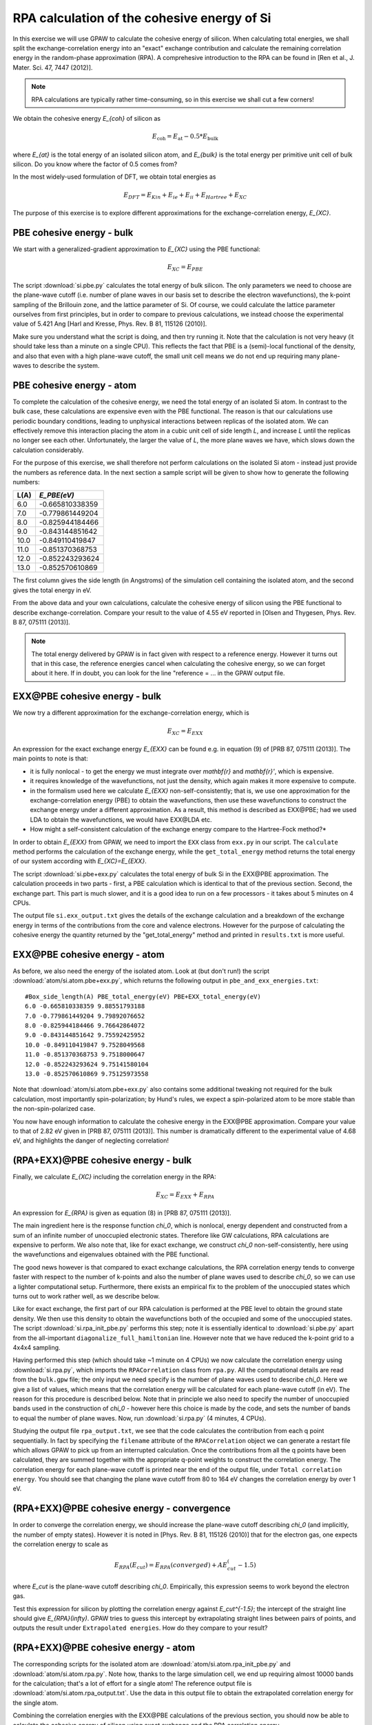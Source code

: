 .. _exercise rpa:

============================================
RPA calculation of the cohesive energy of Si
============================================


In this exercise we will use GPAW to calculate the cohesive energy of 
silicon.  When calculating total energies, we shall split the 
exchange-correlation energy into an "exact" exchange contribution and 
calculate the remaining correlation energy in the random-phase 
approximation (RPA).  A comprehesive introduction to the RPA can be 
found in [Ren et al., J. Mater. Sci. 47, 7447 (2012)].

.. note::
    
    RPA calculations are typically rather time-consuming, so in 
    this exercise we shall cut a few corners!

We obtain the cohesive energy `E_{coh}` of silicon as

.. math::

   E_\text{coh} = E_\text{at} - 0.5 * E_\text{bulk}

where `E_{at}` is the total energy of an isolated silicon atom, and 
`E_{bulk}` is the total energy per primitive unit cell of bulk silicon.
Do you know where the factor of 0.5 comes from?

In the most widely-used formulation of DFT, we obtain total energies as

.. math::

   E_{DFT} = E_{Kin} + E_{ie} + E_{ii} + E_{Hartree} + E_{XC}

The purpose of this exercise is to explore different approximations for 
the exchange-correlation energy, `E_{XC}`.


PBE cohesive energy - bulk
==========================

We start with a generalized-gradient approximation to `E_{XC}` using the 
PBE functional:

.. math::

   E_{XC} = E_{PBE}

The script :download:`si.pbe.py` calculates the total 
energy of bulk silicon. The only parameters we need to choose are the 
plane-wave cutoff (i.e. number of plane waves in our basis set to describe 
the electron wavefunctions), the k-point sampling of the Brillouin zone, 
and the lattice parameter of Si.  Of course, we could calculate the 
lattice parameter ourselves from first principles, but in order to compare 
to previous calculations, we instead choose the experimental value of 
5.421 Ang [Harl and Kresse, Phys. Rev. B 81, 115126 (2010)].

Make sure you understand what the script is doing, and then try running
it.  Note that the calculation is not very heavy (it should take less
than a minute on a single CPU).  This reflects the fact that PBE is
a (semi)-local functional of the density, and also that even with
a high plane-wave cutoff, the small unit cell means we do not end up
requiring many plane-waves to describe the system.


PBE cohesive energy - atom
==========================

To complete the calculation of the cohesive energy, we need the
total energy of an isolated Si atom.  In contrast to the bulk case,
these calculations are expensive even with the PBE functional.  The
reason is that our calculations use periodic boundary conditions, leading
to unphysical interactions between replicas of the isolated atom.  We can
effectively remove this interaction placing the atom in a cubic unit cell of
side length `L`, and increase `L` until the replicas no longer see each other.
Unfortunately, the larger the value of `L`, the more plane waves we have,
which slows down the calculation considerably.

For the purpose of this exercise, we shall therefore not perform calculations
on the isolated Si atom - instead just provide the numbers as reference
data.  In the next section a sample script will be given to show how to
generate the following numbers:

===== ===============
L(A)  `E_PBE(eV)`
===== ===============
6.0   -0.665810338359
7.0   -0.779861449204
8.0   -0.825944184466
9.0   -0.843144851642
10.0  -0.849110419847
11.0  -0.851370368753
12.0  -0.852243293624
13.0  -0.852570610869
===== ===============

The first column gives the side length (in Angstroms) of the simulation cell 
containing the isolated atom, and the second gives the total
energy in eV.

From the above data and your own calculations, calculate the cohesive energy 
of silicon using the PBE functional to describe exchange-correlation.  
Compare your result to the value of 4.55 eV reported in 
[Olsen and Thygesen, Phys. Rev. B 87, 075111 (2013)].

.. note::
    
    The total energy delivered by GPAW is in fact given with respect to a
    reference energy. However it turns out that in this case, the reference
    energies cancel when calculating the cohesive energy, so we can forget
    about it here.  If in doubt, you  can look for the line
    "reference = ...  in the GPAW output file.


EXX\@PBE cohesive energy - bulk
===============================

We now try a different approximation for the exchange-correlation energy,
which is

.. math::
  E_{XC} = E_{EXX}

An expression for the exact exchange energy `E_{EXX}` can be found e.g. in 
equation (9) of [PRB 87, 075111 (2013)].  The main points to note is that:

* it is fully nonlocal - to get the energy we must integrate over `\mathbf{r}`
  and `\mathbf{r}'`, which is expensive.  

* it requires knowledge of the wavefunctions, not just
  the density, which again makes it more expensive to compute.  

* in the formalism used here we calculate `E_{EXX}` non-self-consistently; 
  that is, we use one approximation for the exchange-correlation energy 
  (PBE) to obtain the wavefunctions, then use these wavefunctions to 
  construct the exchange energy under a different
  approximation.  As a result, this method is described as EXX\@PBE; had we
  used LDA to obtain the wavefunctions, we would have EXX\@LDA etc.

* How might a self-consistent calculation of the exchange energy compare
  to the Hartree-Fock method?*

In order to obtain `E_{EXX}` from GPAW, we need to import the ``EXX`` class
from ``exx.py`` in our script.  The ``calculate`` method performs the
calculation of the exchange energy, while the ``get_total_energy`` method
returns the total energy of our system according with `E_{XC}=E_{EXX}`.

The script :download:`si.pbe+exx.py` calculates the total 
energy of bulk Si in the EXX\@PBE approximation.  The calculation 
proceeds in two parts - first, a PBE calculation which is identical 
to that of the previous section.  Second, the exchange
part.  This part is much slower, and it is a good idea to run on a few
processors - it takes about 5 minutes on 4 CPUs.

The output file ``si.exx_output.txt`` gives the details of the exchange
calculation and a breakdown of the exchange energy in terms of the
contributions from the core and valence electrons.  However for the purpose
of calculating the cohesive energy the quantity returned by the
"get_total_energy" method and printed in ``results.txt`` is more useful.


EXX\@PBE cohesive energy - atom
===============================

As before, we also need the energy of the isolated atom.  Look at (but don't
run!) the script :download:`atom/si.atom.pbe+exx.py`, which returns the
following output in ``pbe_and_exx_energies.txt``::

  #Box_side_length(A) PBE_total_energy(eV) PBE+EXX_total_energy(eV)
  6.0 -0.665810338359 9.88551793188
  7.0 -0.779861449204 9.79892076652
  8.0 -0.825944184466 9.76642864072
  9.0 -0.843144851642 9.75592425952
  10.0 -0.849110419847 9.7528049568
  11.0 -0.851370368753 9.7518000647
  12.0 -0.852243293624 9.75141580104
  13.0 -0.852570610869 9.75125973558

Note that :download:`atom/si.atom.pbe+exx.py` also contains 
some additional tweaking not required for the bulk calculation, 
most importantly spin-polarization; by Hund's
rules, we expect a spin-polarized atom to be more stable than the
non-spin-polarized case.

You now have enough information to calculate the cohesive energy in
the EXX\@PBE approximation.  Compare your value to that of 2.82 eV given in
[PRB 87, 075111 (2013)].  This number is dramatically different to 
the experimental value of 4.68 eV, and highlights the danger of 
neglecting correlation!


(RPA+EXX)\@PBE cohesive energy - bulk
=====================================

Finally, we calculate `E_{XC}` including the correlation energy in the RPA:

.. math::
  E_{XC} = E_{EXX} + E_{RPA}

An expression for `E_{RPA}` is given as equation (8) in [PRB 87, 075111 (2013)].

The main ingredient here is the response function `\chi_0`, which is nonlocal,
energy dependent and constructed from a sum of an infinite number of
unoccupied electronic states.  Therefore like GW calculations, RPA
calculations are expensive to perform.  We also note that, like for exact
exchange, we construct `\chi_0` non-self-consistently, here using the
wavefunctions and eigenvalues obtained with the PBE functional.

The good news however is that compared to exact exchange calculations,
the RPA correlation energy tends to converge faster with respect to the number
of k-points and also the number of plane waves used to describe `\chi_0`, so we
can use a lighter computational setup.
Furthermore, there exists an empirical fix to the problem of the unoccupied
states which turns out to work rather well, as we describe below.

Like for exact exchange, the first part of our RPA calculation is performed
at the PBE level to obtain the ground state density.  We then use this density
to obtain the wavefunctions both of the occupied and some of the unoccupied
states.  The script :download:`si.rpa_init_pbe.py` performs 
this step; note it is essentially identical to 
:download:`si.pbe.py` apart from the all-important
``diagonalize_full_hamiltonian`` line.  However note that we have reduced
the k-point grid to a 4x4x4 sampling.

Having performed this step (which should take ~1 minute on 4 CPUs) we now
calculate the correlation energy using :download:`si.rpa.py`, 
which imports the ``RPACorrelation`` class from ``rpa.py``.  All the 
computational details are read from the ``bulk.gpw`` file; the only input 
we need specify is the number of plane waves used to describe `\chi_0`.  
Here we give a list of values, which means that the correlation energy 
will be calculated for each plane-wave cutoff (in eV).  The reason for 
this procedure is described below.  Note that in principle we also need 
to specify the number of unoccupied bands used in the construction of 
`\chi_0` - however here this choice is made by the code,
and sets the number of bands to equal the number of plane waves.
Now, run :download:`si.rpa.py` (4 minutes, 4 CPUs).

Studying the output file ``rpa_output.txt``, we see that the code calculates
the contribution from each q point sequentially.  In fact by specifying the
``filename`` attribute of the ``RPACorrelation`` object we can generate a
restart file which allows GPAW to pick up from an interrupted calculation.
Once the contributions from all the q points have been calculated, they are
summed together with the appropriate q-point weights to construct the
correlation energy.  The correlation energy for each plane-wave cutoff is
printed near the end of the output file, under ``Total correlation energy``.
You should see that changing the plane wave cutoff from 80 to 164 eV changes
the correlation energy by over 1 eV.


(RPA+EXX)\@PBE cohesive energy - convergence
============================================

In order to converge the correlation energy, we should increase the plane-wave
cutoff describing `\chi_0` (and implicitly, the number of empty states).
However it is noted in [Phys. Rev. B 81, 115126 (2010)] that for the electron 
gas, one expects the correlation energy to scale as

.. math::
  E_{RPA}(E_cut) = E_{RPA}(converged) + A E_cut^(-1.5)

where `E_cut` is the plane-wave cutoff describing `\chi_0`.  Empirically, this
expression seems to work beyond the electron gas. 

Test this expression for silicon by plotting the correlation energy against
`E_cut^{-1.5}`; the intercept of the straight line should give
`E_{RPA}(\infty)`.  GPAW tries to guess this intercept by extrapolating
straight lines between pairs of points, and outputs the result under
``Extrapolated energies``.  How do they compare to your result?


(RPA+EXX)\@PBE cohesive energy - atom
=====================================

The corresponding scripts for the isolated atom are
:download:`atom/si.atom.rpa_init_pbe.py` and
:download:`atom/si.atom.rpa.py`. Note how, thanks to the large simulation
cell, we end up requiring almost  10000 bands for the calculation; that's a
lot of effort for a single atom!   The reference output file is
:download:`atom/si.atom.rpa_output.txt`.  Use the  data in this output file
to obtain the extrapolated correlation energy  for the single atom.

Combining the correlation energies with the EXX\@PBE calculations of the
previous section, you should now be able to calculate the cohesive energy
of silicon using exact exchange and the RPA correlation energy.  

* Compare the result of using the extrapolated correlation energies with that
  at a fixed cutoff, i.e. 164 eV.

* Compare your value to that of 4.32 eV given in [PRB 87, 075111 (2013)] 
  and the experimental value, 4.68 eV.


Conclusions
===========

After all that work, it seems that the method that gave us the cohesive
energy closest to experiment turns out to be the simplest we tried - the
generalized-gradient PBE functional.  Indeed, according to table VII of
[Phys. Rev. B 81, 115126 (2010)], PBE outperforms EXX and RPA for a wide
range of materials.  The strength of the RPA lies in its ability to  describe
nonlocal correlation effects, e.g. in systems exhibiting van der Waals bonds.
Unfortunately, the complexity of these systems places them out of the scope
of the current exercise.  However the procedure of calculating the total
energy for such systems remains as above.

In order to get a consistent, high-quality description of both long-range 
and short-range correlation it is desirable to move beyond the RPA - 
but that's another story...
